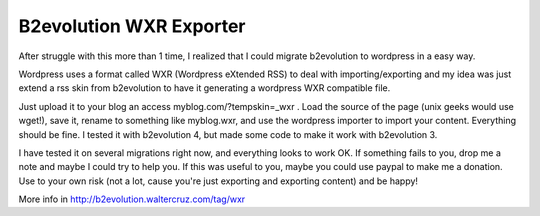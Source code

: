 ========================
B2evolution WXR Exporter 
========================

After struggle with this more than 1 time, I realized that I could migrate b2evolution to wordpress in a easy way.

Wordpress uses a format called WXR (Wordpress eXtended RSS) to deal with importing/exporting and my idea was just extend
a rss skin from b2evolution to have it generating a wordpress WXR compatible file.

Just upload it to your blog an access myblog.com/?tempskin=_wxr . Load the source of the page (unix geeks would use wget!),
save it, rename to something like myblog.wxr, and use the wordpress importer to import your content.
Everything should be fine. I tested it with b2evolution 4, but made some code to make it work with b2evolution 3.

I have tested it on several migrations right now, and everything looks to work OK.
If something fails to you, drop me a note and maybe I could try to help you.
If this was useful to you, maybe you could use paypal to make me a donation.
Use to your own risk (not a lot, cause you're just exporting and exporting content) and be happy!

More info in http://b2evolution.waltercruz.com/tag/wxr